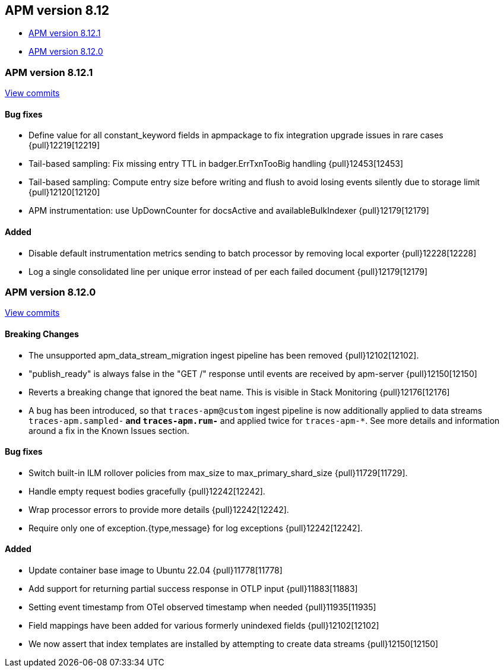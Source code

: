 [[release-notes-8.12]]
== APM version 8.12

* <<release-notes-8.12.1>>
* <<release-notes-8.12.0>>

[float]
[[release-notes-8.12.1]]
=== APM version 8.12.1

https://github.com/elastic/apm-server/compare/v8.12.0\...v8.12.1[View commits]

[float]
==== Bug fixes
- Define value for all constant_keyword fields in apmpackage to fix integration upgrade issues in rare cases {pull}12219[12219]
- Tail-based sampling: Fix missing entry TTL in badger.ErrTxnTooBig handling {pull}12453[12453]
- Tail-based sampling: Compute entry size before writing and flush to avoid losing events silently due to storage limit {pull}12120[12120]
- APM instrumentation: use UpDownCounter for docsActive and availableBulkIndexer {pull}12179[12179]

[float]
==== Added
- Disable default instrumentation metrics sending to batch processor by removing local exporter {pull}12228[12228]
- Log a single consolidated line per unique error instead of per each failed document {pull}12179[12179]

[float]
[[release-notes-8.12.0]]
=== APM version 8.12.0

https://github.com/elastic/apm-server/compare/v8.11.4\...v8.12.0[View commits]

[float]
==== Breaking Changes
- The unsupported apm_data_stream_migration ingest pipeline has been removed {pull}12102[12102].
- "publish_ready" is always false in the "GET /" response until events are received by apm-server {pull}12150[12150]
- Reverts a breaking change that ignored the beat name. This is visible in Stack Monitoring {pull}12176[12176]
- A bug has been introduced, so that `traces-apm@custom` ingest pipeline is now additionally applied to data streams `traces-apm.sampled-*` and `traces-apm.rum-*` and applied twice for `traces-apm-*`. See more details and information around a fix in the Known Issues section.

[float]
==== Bug fixes
- Switch built-in ILM rollover policies from max_size to max_primary_shard_size {pull}11729[11729].
- Handle empty request bodies gracefully {pull}12242[12242].
- Wrap processor errors to provide more details {pull}12242[12242].
- Require only one of exception.{type,message} for log exceptions {pull}12242[12242].

[float]
==== Added
- Update container base image to Ubuntu 22.04 {pull}11778[11778]
- Add support for returning partial success response in OTLP input {pull}11883[11883]
- Setting event timestamp from OTel observed timestamp when needed {pull}11935[11935]
- Field mappings have been added for various formerly unindexed fields {pull}12102[12102]
- We now assert that index templates are installed by attempting to create data streams {pull}12150[12150]
